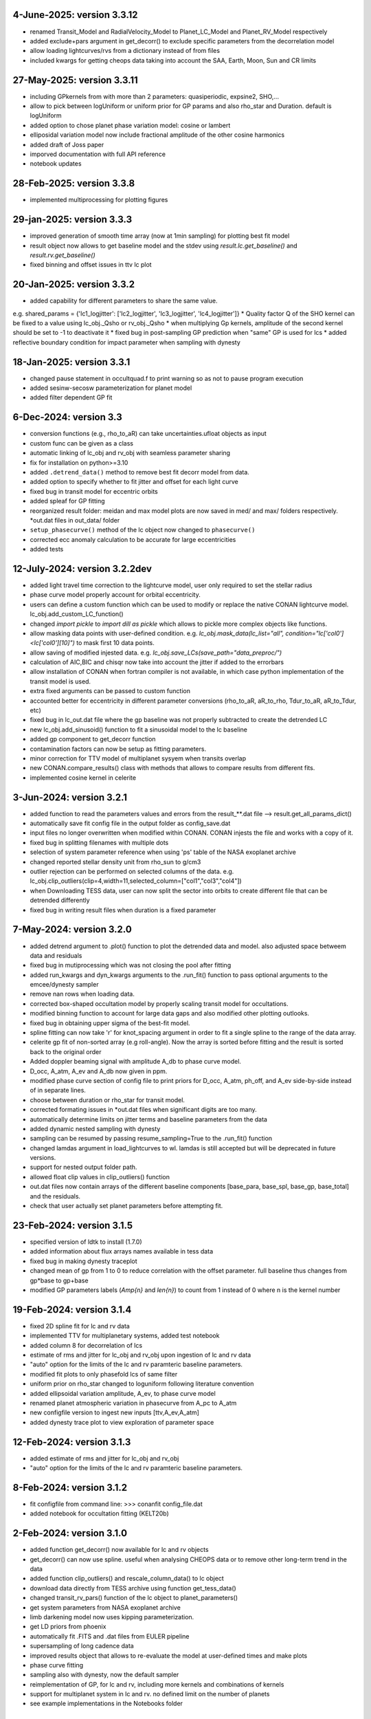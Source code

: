 
4-June-2025: version 3.3.12
~~~~~~~~~~~~~
* renamed Transit_Model and RadialVelocity_Model to Planet_LC_Model and Planet_RV_Model respectively
* added exclude+pars argument in get_decorr() to exclude specific parameters from the decorrelation model
* allow loading lightcurves/rvs from a dictionary instead of from files 
* included kwargs for getting cheops data taking into account the SAA, Earth, Moon, Sun and CR limits

27-May-2025: version 3.3.11
~~~~~~~~~~~~~
* including GPkernels from with more than 2 parameters: quasiperiodic, expsine2, SHO,...
* allow to pick between logUniform or uniform prior for GP params and also rho_star and Duration. default is logUniform
* added option to chose planet phase variation model: cosine or lambert
* elliposidal variation model now include fractional amplitude of the other cosine harmonics
* added draft of Joss paper
* imporved documentation with full API reference
* notebook updates

28-Feb-2025: version 3.3.8
~~~~~~~~~~~~~
* implemented multiprocessing for plotting figures

29-jan-2025: version 3.3.3
~~~~~~~~~~~~~
* improved generation of smooth time array (now at 1min sampling) for plotting best fit model 
* result object now allows to get baseline model and the stdev using `result.lc.get_baseline()` and `result.rv.get_baseline()`
*  fixed binning and offset issues in ttv lc plot

20-Jan-2025: version 3.3.2
~~~~~~~~~~~~~
* added capability for different parameters to share the same value. 
e.g. shared_params = {'lc1_logjitter': ['lc2_logjitter', 'lc3_logjitter', 'lc4_logjitter']}
* Quality factor Q of the SHO kernel can be fixed to a value using lc_obj._Qsho or rv_obj._Qsho
* when multiplying Gp kernels, amplitude of the second kernel should be set to -1 to deactivate it
* fixed bug in post-sampling GP prediction when "same" GP is used for lcs
* added reflective boundary condition for impact parameter when sampling with dynesty 

18-Jan-2025: version 3.3.1
~~~~~~~~~~~~~
* changed pause statement in occultquad.f to print warning so as not to pause program execution
* added sesinw-secosw parameterization for planet model
* added filter dependent GP fit
6-Dec-2024: version 3.3
~~~~~~~~~~~~~
* conversion functions (e.g., rho_to_aR) can take uncertainties.ufloat objects as input
* custom func can be given as a class
* automatic linking of lc_obj and rv_obj with seamless parameter sharing
* fix for installation on python>=3.10
* added ``.detrend_data()`` method to remove best fit decorr model from data.
* added option to specify whether to fit jitter and offset for each light curve
* fixed bug in transit model for eccentric orbits
* added spleaf for GP fitting
* reorganized result folder: meidan and max model plots are now saved in med/ and max/ folders respectively. *out.dat files in out_data/ folder
* ``setup_phasecurve()`` method of the lc object now changed to ``phasecurve()``
* corrected ecc anomaly calculation to be accurate for large eccentricities
* added tests

12-July-2024: version 3.2.2dev
~~~~~~~~~~~~~
* added light travel time correction to the lightcurve model, user only required to set the stellar radius
* phase curve model properly account for orbital eccentricity.
* users can define a custom function which can be used to modify or replace the native CONAN lightcurve model. lc_obj.add_custom_LC_function()
* changed `import pickle` to `import dill as pickle` which allows to pickle more complex objects like functions.
* allow masking data points with user-defined condition. e.g. `lc_obj.mask_data(lc_list="all", condition="lc['col0']<lc['col0'][10]")` to mask first 10 data points.
* allow saving of modified injested data. e.g. `lc_obj.save_LCs(save_path="data_preproc/")` 
* calculation of AIC,BIC and chisqr now take into account the jitter if added to the errorbars
* allow installation of CONAN when fortran compiler is not available, in which case python implementation of the transit model is used.
* extra fixed arguments can be passed to custom function
* accounted better for eccentricity in different parameter conversions (rho_to_aR, aR_to_rho, Tdur_to_aR, aR_to_Tdur, etc)
* fixed bug in lc_out.dat file where the gp baseline was not properly subtracted to create the detrended LC
* new lc_obj.add_sinusoid() function to fit a sinusoidal model to the lc baseline 
* added gp component to get_decorr function
* contamination factors can now be setup as fitting parameters. 
* minor correction for TTV model of multiplanet sysyem when transits overlap
* new CONAN.compare_results() class with methods that allows to compare results from different fits.
* implemented cosine kernel in celerite

3-Jun-2024: version 3.2.1
~~~~~~~~~~~~~
* added function to read the parameters values and errors from the result_**.dat file --> result.get_all_params_dict()
* automatically save fit config file in the output folder as config_save.dat
* input files no longer overwritten when modified within CONAN. CONAN injests the file and works with a copy of it.
* fixed bug in splitting filenames with multiple dots
* selection of system parameter reference when using 'ps' table of the NASA exoplanet archive
* changed reported stellar density unit from rho_sun to g/cm3
* outlier rejection can be performed on selected columns of the data. e.g. lc_obj.clip_outliers(clip=4,width=11,selected_column=["col1","col3","col4"])
* when Downloading TESS data, user can now split the sector into orbits to create different file that can be detrended differently
* fixed bug in writing result files when duration is a fixed parameter

7-May-2024: version 3.2.0
~~~~~~~~~~~~~
* added detrend argument to .plot() function to plot the detrended data and model. also adjusted space betweem data and residuals
* fixed bug in mutiprocessing which was not closing the pool after fitting
* added run_kwargs and dyn_kwargs arguments to the .run_fit() function to pass optional arguments to the emcee/dynesty sampler
* remove nan rows when loading data.
* corrected box-shaped occultation model by properly scaling transit model for occultations.
* modified binning function to account for large data gaps and also modified other plotting outlooks.
* fixed bug in obtaining upper sigma of the best-fit model.
* spline fitting can now take 'r' for knot_spacing argument in order to fit a single spline to the range of the data array.
* celerite gp fit of non-sorted array (e.g roll-angle). Now the array is sorted before fitting and the result is sorted back to the original order
* Added doppler beaming signal with amplitude A_db to phase curve model.
* D_occ, A_atm, A_ev and A_db now given in ppm.
* modified phase curve section of config file to print priors for D_occ, A_atm, ph_off, and A_ev side-by-side instead of in separate lines.
* choose between duration or rho_star for transit model.
* corrected formating issues in *out.dat files when significant digits are too many.
* automatically determine limits on jitter terms and baseline parameters from the data
* added dynamic nested sampling with dynesty 
* sampling can be resumed by passing resume_sampling=True to the .run_fit() function
* changed lamdas argument in load_lightcurves to wl. lamdas is still accepted but will be deprecated in future versions.
* support for nested output folder path.
* allowed float clip values in clip_outliers() function
* out.dat files now contain arrays of the different baseline components [base_para, base_spl, base_gp, base_total]  and the residuals.
* check that user actually set planet parameters before attempting fit.


23-Feb-2024: version 3.1.5
~~~~~~~~~~~~~
* specified version of ldtk to install (1.7.0)
* added information about flux arrays names available in tess data
* fixed bug in making dynesty traceplot
* changed mean of gp from 1 to 0 to reduce correlation with the offset parameter. full baseline thus changes from gp*base to gp+base 
* modified GP parameters labels (*Amp{n}* and *len{n}*) to count from 1 instead of 0 where n is the kernel number

19-Feb-2024: version 3.1.4
~~~~~~~~~~~~
* fixed 2D spline fit for lc and rv data
* implemented TTV for multiplanetary systems, added test notebook
* added column 8 for decorrelation of lcs
* estimate of rms and jitter for lc_obj and rv_obj upon ingestion of lc and rv data
* "auto" option for the limits of the lc and rv paramteric baseline parameters.
* modified fit plots to only phasefold lcs of same filter
* uniform prior on rho_star changed to loguniform following literature convention
* added ellipsoidal variation amplitude, A_ev, to phase curve model
* renamed planet atmospheric variation in phasecurve from A_pc to A_atm
* new configfile version to ingest new inputs [ttv,A_ev,A_atm]
* added dynesty trace plot to view exploration of parameter space

12-Feb-2024: version 3.1.3
~~~~~~~~~~~~
* added estimate of rms and jitter for lc_obj and rv_obj
* "auto" option for the limits of the lc and rv paramteric baseline parameters. 

8-Feb-2024: version 3.1.2
~~~~~~~~~~~~
* fit configfile from command line: >>> conanfit config_file.dat
* added notebook for occultation fitting (KELT20b)



2-Feb-2024: version 3.1.0
~~~~~~~~~~~~
* added function get_decorr() now available for lc and rv objects
* get_decorr() can now use spline. useful when analysing CHEOPS data or to remove other long-term trend in the data
* added function clip_outliers() and rescale_column_data() to lc object
* download data directly from TESS archive using function get_tess_data()
* changed transit_rv_pars() function of the lc object to planet_parameters()
* get system parameters from NASA exoplanet archive
* limb darkening model now uses kipping parameterization.
* get LD priors from phoenix
* automatically fit .FITS and .dat files from EULER pipeline
* supersampling of long cadence data 
* improved results object that allows to re-evaluate the model at user-defined times and make plots
* phase curve fitting
* sampling also with dynesty, now the default sampler
* reimplementation of GP, for lc and rv, including more kernels and combinations of kernels
* support for multiplanet system in lc and rv. no defined limit on the number of planets
* see example implementations in the Notebooks folder

20-11-2023: version 3.0.5(dev)
~~~~~~~~~~~~
* added functions clip_outliers() and split_transits to the lc object.
* get_decorr() now uses same planet parameter names ["Period", "Duration","Impact_para","RpRs",...]
* get_decorr() also allows to exclude some columns from the decorrelation analysis while enforcing others
* load_chain() has been renamed as load_result() which returns an object that contains all the results from the MCMC run.
* improved results object allows to reevaluate the bestfit model at user-given times
* use can now specify output directory for the results using the "out_folder" argument of CONAN.fit_data().
* columns of the input data are now described by col0, col3, col4, etc. instead of the legacy xshift, yshift which dont necessarily describe the input columns
* added shoTerm gp for celerite
* added function get_decorr() to the rv object to find best baseline model for each rv data.
* added 2D spline fit for decorrelation of lc and rv data
* support for multiplanet system in lc and rv

28-12-2022: version 3.0.5
~~~~~~~~~~~~
* fixed bug in fit_data.py when dt is set for RV
* from Andreas: removed function call to grweights in fit_data.py, caused errors for TDVs
* from Andreas: added some attributes (TO,P,dur) to the result object

25-07-2022: version 3.0.4
~~~~~~~~~~~~
* added phases to the output files
* fixed problem with RV jitter and gamma indexes when jit_apply = "n"
* fixed RV filepath
* added spline for roll-angle decorrelation (added roll and spline_fit columns to output file)
* can obtain priors for limb darkening using ldtk
* smooth sampled transit model in decorr plot
* allow setting up lc object without any lc file.
* create bin_data function in plots.py

22-07-2022: version 3.0.3
~~~~~~~~~~~
* Modified automatic steps assignment in planet_parameterss() function
* allow fitting single LDC while keeping the other fixed
* correction in celerite fitting
* corrected setup_occultation() which erroneously showed fit="y" when not fitting a lc for occultation
* specify delta_BIC threshold for selecting parameters in get_decorr() function
* reduced bounds on the offset parameter -> [0.9, 1.2]
* white noise in celerite uses bounds: [-5,-12]
* burn-in chains now saved as .png before running the production chain
* increased max number of parameters for making cornerplot from 12 to 14
* increase maximum of impact parameter to 1.5
* pointing input errors back to the concerned functions/methods
* fixed issue with RV jitter not jumping
* corrected error for celerite when WN="n"

10-07-2022: version 3.0.2
~~~~~~~~~~~~
 * changed format of quadratic limb darekening: now allows either gaussian or uniform priors. Gaussian still recommended
 * included 1D GP fitting using Celerite (~5X faster than with George)
    to use celerite gp for a lightcurve, use "ce" instead of "y" in function lc_baseline().
 * added function get_decorr()  for light curves object to find best baseline model for each lc.
 * added function plot_burnin_chains() to the results object to see how the chains evolved during burn-in.
 * added function load_result_array() to load result array for customized plotting.
 * some  notebooks in example folder
